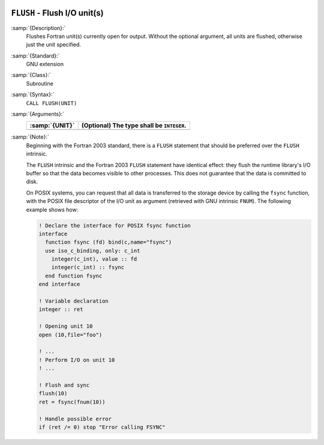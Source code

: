   .. _flush:

``FLUSH`` - Flush I/O unit(s)
*****************************

.. index:: FLUSH

.. index:: file operation, flush

:samp:`{Description}:`
  Flushes Fortran unit(s) currently open for output. Without the optional
  argument, all units are flushed, otherwise just the unit specified.

:samp:`{Standard}:`
  GNU extension

:samp:`{Class}:`
  Subroutine

:samp:`{Syntax}:`
  ``CALL FLUSH(UNIT)``

:samp:`{Arguments}:`
  ==============  =========================================
  :samp:`{UNIT}`  (Optional) The type shall be ``INTEGER``.
  ==============  =========================================
  ==============  =========================================

:samp:`{Note}:`
  Beginning with the Fortran 2003 standard, there is a ``FLUSH``
  statement that should be preferred over the ``FLUSH`` intrinsic.

  The ``FLUSH`` intrinsic and the Fortran 2003 ``FLUSH`` statement
  have identical effect: they flush the runtime library's I/O buffer so
  that the data becomes visible to other processes. This does not guarantee
  that the data is committed to disk.

  On POSIX systems, you can request that all data is transferred  to  the
  storage device by calling the ``fsync`` function, with the POSIX file
  descriptor of the I/O unit as argument (retrieved with GNU intrinsic
  ``FNUM``). The following example shows how:

  .. code-block:: c++

      ! Declare the interface for POSIX fsync function
      interface
        function fsync (fd) bind(c,name="fsync")
        use iso_c_binding, only: c_int
          integer(c_int), value :: fd
          integer(c_int) :: fsync
        end function fsync
      end interface

      ! Variable declaration
      integer :: ret

      ! Opening unit 10
      open (10,file="foo")

      ! ...
      ! Perform I/O on unit 10
      ! ...

      ! Flush and sync
      flush(10)
      ret = fsync(fnum(10))

      ! Handle possible error
      if (ret /= 0) stop "Error calling FSYNC"

